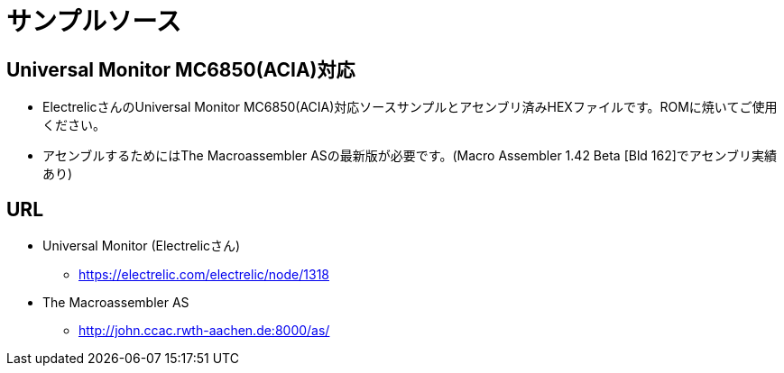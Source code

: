 = サンプルソース = 

== Universal Monitor MC6850(ACIA)対応

* ElectrelicさんのUniversal Monitor MC6850(ACIA)対応ソースサンプルとアセンブリ済みHEXファイルです。ROMに焼いてご使用ください。
* アセンブルするためにはThe Macroassembler ASの最新版が必要です。(Macro Assembler 1.42 Beta [Bld 162]でアセンブリ実績あり)

== URL
* Universal Monitor (Electrelicさん)
** https://electrelic.com/electrelic/node/1318
* The Macroassembler AS
** http://john.ccac.rwth-aachen.de:8000/as/
